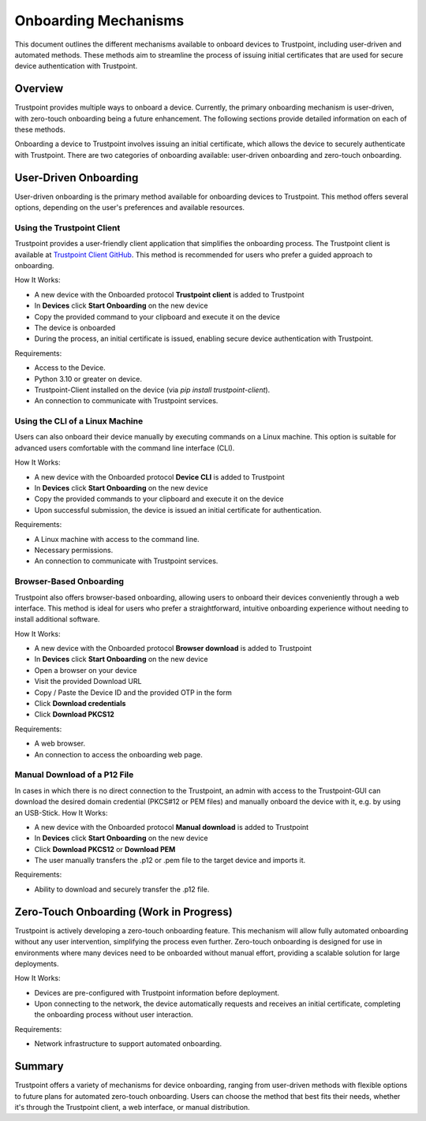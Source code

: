 .. _onboarding_link:

Onboarding Mechanisms
=====================

This document outlines the different mechanisms available to onboard devices to Trustpoint, including user-driven and automated methods. These methods aim to streamline the process of issuing initial certificates that are used for secure device authentication with Trustpoint.

Overview
--------
Trustpoint provides multiple ways to onboard a device. Currently, the primary onboarding mechanism is user-driven, with zero-touch onboarding being a future enhancement. The following sections provide detailed information on each of these methods.

Onboarding a device to Trustpoint involves issuing an initial certificate, which allows the device to securely authenticate with Trustpoint. There are two categories of onboarding available: user-driven onboarding and zero-touch onboarding.

User-Driven Onboarding
----------------------
User-driven onboarding is the primary method available for onboarding devices to Trustpoint. This method offers several options, depending on the user's preferences and available resources.

Using the Trustpoint Client
^^^^^^^^^^^^^^^^^^^^^^^^^^^
Trustpoint provides a user-friendly client application that simplifies the onboarding process. The Trustpoint client is available at `Trustpoint Client GitHub <https://github.com/TrustPoint-Project/trustpoint-client>`_. This method is recommended for users who prefer a guided approach to onboarding.

How It Works:

- A new device with the Onboarded protocol **Trustpoint client** is added to Trustpoint
- In **Devices** click **Start Onboarding** on the new device
- Copy the provided command to your clipboard and execute it on the device
- The device is onboarded
- During the process, an initial certificate is issued, enabling secure device authentication with Trustpoint.

Requirements:

- Access to the Device.
- Python 3.10 or greater on device.
- Trustpoint-Client installed on the device (via `pip install trustpoint-client`).
- An connection to communicate with Trustpoint services.

Using the CLI of a Linux Machine
^^^^^^^^^^^^^^^^^^^^^^^^^^^^^^^^
Users can also onboard their device manually by executing commands on a Linux machine. This option is suitable for advanced users comfortable with the command line interface (CLI).

How It Works:

- A new device with the Onboarded protocol **Device CLI** is added to Trustpoint
- In **Devices** click **Start Onboarding** on the new device
- Copy the provided commands to your clipboard and execute it on the device
- Upon successful submission, the device is issued an initial certificate for authentication.

Requirements:

- A Linux machine with access to the command line.
- Necessary permissions.
- An connection to communicate with Trustpoint services.

Browser-Based Onboarding
^^^^^^^^^^^^^^^^^^^^^^^^
Trustpoint also offers browser-based onboarding, allowing users to onboard their devices conveniently through a web interface. This method is ideal for users who prefer a straightforward, intuitive onboarding experience without needing to install additional software.

How It Works:

- A new device with the Onboarded protocol **Browser download** is added to Trustpoint
- In **Devices** click **Start Onboarding** on the new device
- Open a browser on your device
- Visit the provided Download URL
- Copy / Paste the Device ID and the provided OTP in the form
- Click **Download credentials**
- Click **Download PKCS12**

Requirements:

- A web browser.
- An connection to access the onboarding web page.

Manual Download of a P12 File
^^^^^^^^^^^^^^^^^^^^^^^^^^^^^
In cases in which there is no direct connection to the Trustpoint, an admin with access to the Trustpoint-GUI can download the desired domain credential (PKCS#12 or PEM files) and manually onboard the device with it, e.g. by using an USB-Stick.
How It Works:

- A new device with the Onboarded protocol **Manual download** is added to Trustpoint
- In **Devices** click **Start Onboarding** on the new device
- Click **Download PKCS12** or **Download PEM**
- The user manually transfers the .p12 or .pem file to the target device and imports it.

Requirements:

- Ability to download and securely transfer the .p12 file.

Zero-Touch Onboarding (Work in Progress)
----------------------------------------
Trustpoint is actively developing a zero-touch onboarding feature. This mechanism will allow fully automated onboarding without any user intervention, simplifying the process even further. Zero-touch onboarding is designed for use in environments where many devices need to be onboarded without manual effort, providing a scalable solution for large deployments.

How It Works:

- Devices are pre-configured with Trustpoint information before deployment.
- Upon connecting to the network, the device automatically requests and receives an initial certificate, completing the onboarding process without user interaction.

Requirements:

- Network infrastructure to support automated onboarding.

Summary
-------
Trustpoint offers a variety of mechanisms for device onboarding, ranging from user-driven methods with flexible options to future plans for automated zero-touch onboarding. Users can choose the method that best fits their needs, whether it's through the Trustpoint client, a web interface, or manual distribution.
